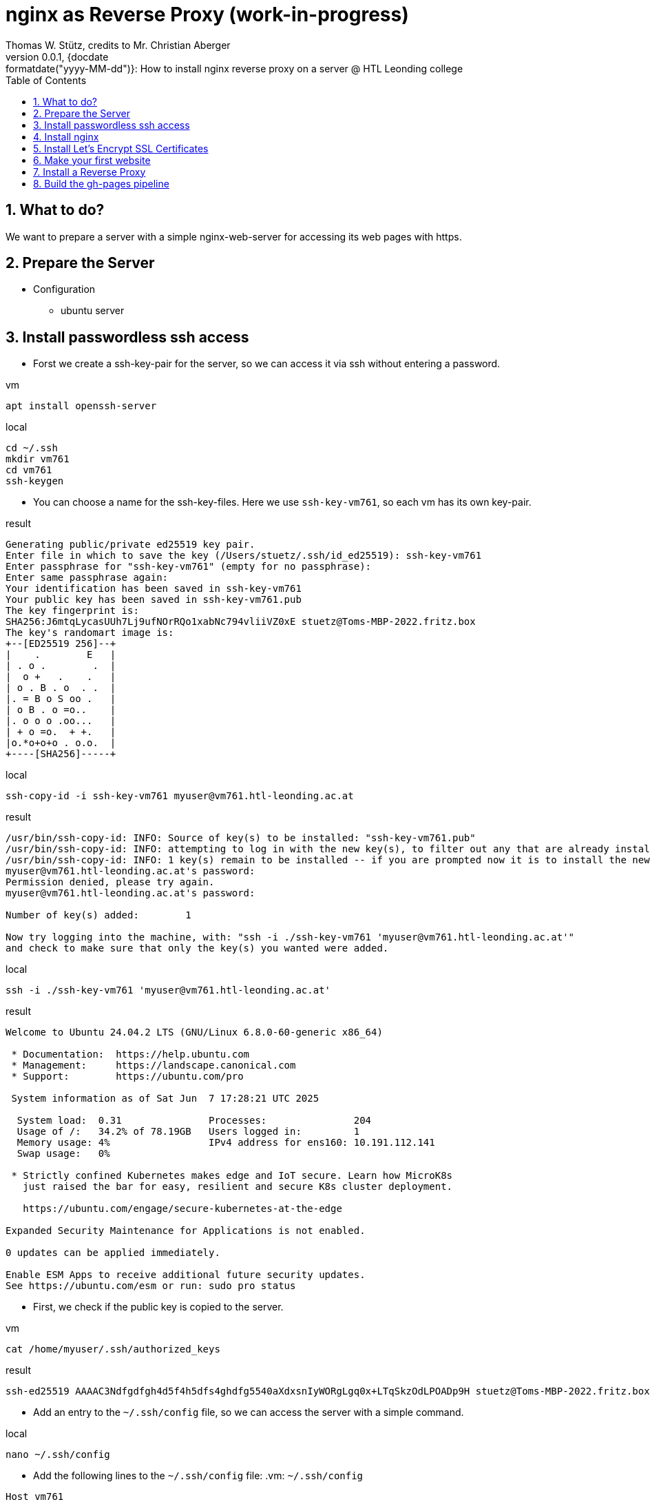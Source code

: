= nginx as Reverse Proxy (work-in-progress)
Thomas W. Stütz, credits to Mr. Christian Aberger
0.0.1, {docdate:formatdate("yyyy-MM-dd")}: How to install nginx reverse proxy on a server @ HTL Leonding college
ifndef::imagesdir[:imagesdir: images]
//:toc-placement!:  // prevents the generation of the doc at this position, so it can be printed afterwards
:sourcedir: ../src/main/java
:icons: font
:sectnums:    // Nummerierung der Überschriften / section numbering
:toc: left
:toclevels: 5
:experimental: true

== What to do?

We want to prepare a server with a simple nginx-web-server for accessing its web pages with https.


== Prepare the Server

* Configuration
** ubuntu server

== Install passwordless ssh access

* Forst we create a ssh-key-pair for the server, so we can access it via ssh without entering a password.

.vm
[source,bash]
----
apt install openssh-server
----

.local
[source,bash]
----
cd ~/.ssh
mkdir vm761
cd vm761
ssh-keygen
----

* You can choose a name for the ssh-key-files. Here we use `ssh-key-vm761`, so each vm has its own key-pair.

.result
----
Generating public/private ed25519 key pair.
Enter file in which to save the key (/Users/stuetz/.ssh/id_ed25519): ssh-key-vm761
Enter passphrase for "ssh-key-vm761" (empty for no passphrase):
Enter same passphrase again:
Your identification has been saved in ssh-key-vm761
Your public key has been saved in ssh-key-vm761.pub
The key fingerprint is:
SHA256:J6mtqLycasUUh7Lj9ufNOrRQo1xabNc794vliiVZ0xE stuetz@Toms-MBP-2022.fritz.box
The key's randomart image is:
+--[ED25519 256]--+
|    .        E   |
| . o .        .  |
|  o +   .    .   |
| o . B . o  . .  |
|. = B o S oo .   |
| o B . o =o..    |
|. o o o .oo...   |
| + o =o.  + +.   |
|o.*o+o+o . o.o.  |
+----[SHA256]-----+
----

.local
[source,bash]
----
ssh-copy-id -i ssh-key-vm761 myuser@vm761.htl-leonding.ac.at
----

.result
----
/usr/bin/ssh-copy-id: INFO: Source of key(s) to be installed: "ssh-key-vm761.pub"
/usr/bin/ssh-copy-id: INFO: attempting to log in with the new key(s), to filter out any that are already installed
/usr/bin/ssh-copy-id: INFO: 1 key(s) remain to be installed -- if you are prompted now it is to install the new keys
myuser@vm761.htl-leonding.ac.at's password:
Permission denied, please try again.
myuser@vm761.htl-leonding.ac.at's password:

Number of key(s) added:        1

Now try logging into the machine, with: "ssh -i ./ssh-key-vm761 'myuser@vm761.htl-leonding.ac.at'"
and check to make sure that only the key(s) you wanted were added.
----

.local
[source,bash]
----
ssh -i ./ssh-key-vm761 'myuser@vm761.htl-leonding.ac.at'
----

.result
----
Welcome to Ubuntu 24.04.2 LTS (GNU/Linux 6.8.0-60-generic x86_64)

 * Documentation:  https://help.ubuntu.com
 * Management:     https://landscape.canonical.com
 * Support:        https://ubuntu.com/pro

 System information as of Sat Jun  7 17:28:21 UTC 2025

  System load:  0.31               Processes:               204
  Usage of /:   34.2% of 78.19GB   Users logged in:         1
  Memory usage: 4%                 IPv4 address for ens160: 10.191.112.141
  Swap usage:   0%

 * Strictly confined Kubernetes makes edge and IoT secure. Learn how MicroK8s
   just raised the bar for easy, resilient and secure K8s cluster deployment.

   https://ubuntu.com/engage/secure-kubernetes-at-the-edge

Expanded Security Maintenance for Applications is not enabled.

0 updates can be applied immediately.

Enable ESM Apps to receive additional future security updates.
See https://ubuntu.com/esm or run: sudo pro status
----

* First, we check if the public key is copied to the server.

.vm
----
cat /home/myuser/.ssh/authorized_keys
----

.result
----
ssh-ed25519 AAAAC3Ndfgdfgh4d5f4h5dfs4ghdfg5540aXdxsnIyWORgLgq0x+LTqSkzOdLPOADp9H stuetz@Toms-MBP-2022.fritz.box
----

////

* Now the public key is copied to the root user of the server, so we can access it without entering a password as root. No password will be needed anymore.

.vm
[source,bash]
----
cat /home/myuser/.ssh/authorized_keys >> .ssh/authorized_keys
----

////


* Add an entry to the `~/.ssh/config` file, so we can access the server with a simple command.

.local
[source,bash]
----
nano ~/.ssh/config
----

* Add the following lines to the `~/.ssh/config` file:
.vm: `~/.ssh/config`
[source,bash]
----
Host vm761
    HostName vm761.htl-leonding.ac.at
    User myuser
    IdentityFile ~/.ssh/ssh-key-vm761
----

IMPORTANT: Check, if the login works. When you disable in the next step the password authentication, you will not be able to login anymore if the public key is not copied correctly.

.local
[source,bash]
----
ssh vm761
----

* When successful, you should see a welcome message of the server.

* Now logout with `exit` or `logout`.

* Now we disable the password authentication for ssh, so only the public key authentication is allowed.

.vm
[source,bash]
----
sudo nano /etc/ssh/sshd_config
----

* Change the following lines:
.vm: `/etc/ssh/sshd_config`
[source,bash]
----
PasswordAuthentication no
----


== Install nginx

* Update the package list and update the installed packages on the server.

.vm
[source,bash]
----
sudo apt update && sudo apt dist-upgrade -y
----


* Install nginx

.vm
[source,bash]
----
sudo apt install nginx
----
.Notes
[%collapsible%]
====
* the configuration files are located in `/etc/nginx/sites-available/` and `/etc/nginx/sites-enabled/`


* Possibly, important commands

----
systemctl status nginx
systemctl enable nginx
systemctl restart nginx
netstat -ant
----
====

== Install Let's Encrypt SSL Certificates

* We are using certificates from https://letsencrypt.org/[Let's Encrypt^] to secure our nginx server with SSL.

[link=https://letsencrypt.org/,window=_blank,opts=nofollow]
image::lets-encrypt.png[]


* Install the certbot package for managing SSL certificates.

* you can choose your web-server and os
** https://certbot.eff.org/instructions?ws=nginx&os=snap&tab=standard[Certbot Instructions^]

[link=https://certbot.eff.org/instructions?ws=nginx&os=snap&tab=standard]
image::certbox-instructions.png[]


* Unfortunately, we have to use the snap package manager to install certbot, so we can use the latest version of certbot.

.vm
[source,bash]
----
sudo snap install --classic certbot
sudo ln -s /snap/bin/certbot /usr/bin/certbot
sudo certbot --nginx
----

* Now test the renewal of the certificate.

.vm
[source,bash]
----
sudo certbot renew --dry-run
----

.result
----
Saving debug log to /var/log/letsencrypt/letsencrypt.log
Enter email address or hit Enter to skip.
 (Enter 'c' to cancel): <my-email-address>  // <.>

- - - - - - - - - - - - - - - - - - - - - - - - - - - - - - - - - - - - - - - -
Please read the Terms of Service at:
https://letsencrypt.org/documents/LE-SA-v1.5-February-24-2025.pdf
You must agree in order to register with the ACME server. Do you agree?
- - - - - - - - - - - - - - - - - - - - - - - - - - - - - - - - - - - - - - - -
(Y)es/(N)o: y   // <.>

- - - - - - - - - - - - - - - - - - - - - - - - - - - - - - - - - - - - - - - -
Would you be willing, once your first certificate is successfully issued, to
share your email address with the Electronic Frontier Foundation, a founding
partner of the Let's Encrypt project and the non-profit organization that
develops Certbot? We'd like to send you email about our work encrypting the web,
EFF news, campaigns, and ways to support digital freedom.
- - - - - - - - - - - - - - - - - - - - - - - - - - - - - - - - - - - - - - - -
(Y)es/(N)o: n   // <.>
Account registered.
Please enter the domain name(s) you would like on your certificate (comma and/or
space separated) (Enter 'c' to cancel): vm141.htl-leonding.ac.at
Requesting a certificate for vm141.htl-leonding.ac.at

Successfully received certificate.
Certificate is saved at: /etc/letsencrypt/live/vm141.htl-leonding.ac.at/fullchain.pem
Key is saved at:         /etc/letsencrypt/live/vm141.htl-leonding.ac.at/privkey.pem
This certificate expires on 2025-09-06.
These files will be updated when the certificate renews.
Certbot has set up a scheduled task to automatically renew this certificate in the background.

Deploying certificate
Successfully deployed certificate for vm141.htl-leonding.ac.at to /etc/nginx/sites-enabled/default
Congratulations! You have successfully enabled HTTPS on https://vm761.htl-leonding.ac.at  // <.>

- - - - - - - - - - - - - - - - - - - - - - - - - - - - - - - - - - - - - - - -
If you like Certbot, please consider supporting our work by:
 * Donating to ISRG / Let's Encrypt:   https://letsencrypt.org/donate
 * Donating to EFF:                    https://eff.org/donate-le
- - - - - - - - - - - - - - - - - - - - - - - - - - - - - - - - - - - - - - - -
----

<.> use your email address
<.> n
<.> n
<.> your domain name

* Now we make an dry-run of the renewal process to check if everything is working correctly.

.vm
[source,bash]
----
sudo certbot renew --dry-run
----

.result
----
Saving debug log to /var/log/letsencrypt/letsencrypt.log

- - - - - - - - - - - - - - - - - - - - - - - - - - - - - - - - - - - - - - - -
Processing /etc/letsencrypt/renewal/vm761.htl-leonding.ac.at.conf
- - - - - - - - - - - - - - - - - - - - - - - - - - - - - - - - - - - - - - - -
Account registered.
Simulating renewal of an existing certificate for vm761.htl-leonding.ac.at

- - - - - - - - - - - - - - - - - - - - - - - - - - - - - - - - - - - - - - - -
Congratulations, all simulated renewals succeeded:
  /etc/letsencrypt/live/vm761.htl-leonding.ac.at/fullchain.pem (success)
- - - - - - - - - - - - - - - - - - - - - - - - - - - - - - - - - - - - - - - -
----

* You find the cronjob for the automatic renewal of the certificates in the `/etc/cron.d/certbot` file.

.vm
[source,bash]
----
systemctl list-timers
----

or

----
sudo cat /etc/crontab
----

.result
----
# /etc/crontab: system-wide crontab
# Unlike any other crontab you don't have to run the `crontab'
# command to install the new version when you edit this file
# and files in /etc/cron.d. These files also have username fields,
# that none of the other crontabs do.

SHELL=/bin/sh
# You can also override PATH, but by default, newer versions inherit it from the environment
#PATH=/usr/local/sbin:/usr/local/bin:/usr/sbin:/usr/bin:/sbin:/bin

# Example of job definition:
# .---------------- minute (0 - 59)
# |  .------------- hour (0 - 23)
# |  |  .---------- day of month (1 - 31)
# |  |  |  .------- month (1 - 12) OR jan,feb,mar,apr ...
# |  |  |  |  .---- day of week (0 - 6) (Sunday=0 or 7) OR sun,mon,tue,wed,thu,fri,sat
# |  |  |  |  |
# *  *  *  *  * user-name command to be executed
17 *	* * *	root	cd / && run-parts --report /etc/cron.hourly
25 6	* * *	root	test -x /usr/sbin/anacron || { cd / && run-parts --report /etc/cron.daily; }
47 6	* * 7	root	test -x /usr/sbin/anacron || { cd / && run-parts --report /etc/cron.weekly; }
52 6	1 * *	root	test -x /usr/sbin/anacron || { cd / && run-parts --report /etc/cron.monthly; }
#
----


* Now we check if the nginx server is running and serving the default page.

image::nginx-initial.png[]


== Make your first website

* The default nginx page is located in the `/var/www/html/index.nginx-debian.html` file.

.Change the owner of the `/var/www/html` directory to your user, so you can edit the files without using `sudo`.
[source,bash]
----
sudo chown -R my-user:my-user /var/www/html
----

* Now we can edit the default page and change it to our first website.
.vm
[source,bash]
----
nano /var/www/html/index.nginx-debian.html
----

image::nginx-page.png[]


== Install a Reverse Proxy

* work in progress, this will be done later

== Build the gh-pages pipeline

* Now create a very simple Angular project in a github-repository.
+
image::repo-reverse-proxy.png[]

** Clone the repo.
** Create a new Angular project with the name `angular-demo`.
+
----
mkdir frontend
cd frontend
ng new angular-demo
cd angular-demo
----

** Edit `app.html`

.frontend/angular-demo/src/app/app.html
[source,html]
----
<h1>Angular Demo</h1>

<router-outlet />
----

** Create the gh-actions workflow file for deploying the frontend.

.github/workflows/deploy-frontend.yaml
image::ci-deploy-frontend-yaml.png[]

.github/workflows/deploy-backend.yaml
[source,yaml]
----
name: Build and Deploy

on:
  push:
    branches:
      - main
    paths:
      - 'frontend/**'
      - '.github/workflows/**'
  workflow_dispatch:

jobs:
  build-and-deploy:
    runs-on: ubuntu-latest

    steps:
      - name: Checkout repository
        uses: actions/checkout@v4

      - name: Set up Node.js
        uses: actions/setup-node@v4
        with:
          node-version: 22

      - name: Install dependencies
        run: npm ci
        working-directory: frontend/angular-demo


      - name: Build Angular project
        run: npm run build -- --configuration=production
        working-directory: frontend/angular-demo

      - name: Zip build directory
        run: |
          tar -zcvf ../../../../../dist.tar.gz ./
        working-directory: frontend/angular-demo/dist/angular-demo/browser

      - name: Copy zip to server via SCP
        uses: appleboy/scp-action@v1
        with:
          host: ${{ secrets.SSH_HOST }}
          username: ${{ secrets.SSH_USER }}
          key: ${{ secrets.SSH_PRIVATE_KEY }}
          source: dist.tar.gz
          target: /tmp/
          strip_components: 0

      - name: Unzip on server
        uses: appleboy/ssh-action@v1
        with:
          host: ${{ secrets.SSH_HOST }}
          username: ${{ secrets.SSH_USER }}
          key: ${{ secrets.SSH_PRIVATE_KEY }}
          script: |
            cd /var/www/html/
            rm -rf *
            tar -xzf /tmp/dist.tar.gz
            tar -tf /tmp/dist.tar.gz
            rm /tmp/dist.tar.gz
----

* When there are no errors anymore, the frontend is built and deployed to the server.

image::gh-actions-in-repo.png[]

.vm: ll /var/www/html
[source,bash]
----
total 208
drwxr-xr-x 2 dsadmin dsadmin   4096 Jun  8 16:17 ./
drwxr-xr-x 3 root    root      4096 Jun 15  2021 ../
-rw-r--r-- 1 dsadmin dsadmin  15086 Jun  8 16:16 favicon.ico
-rw-r--r-- 1 dsadmin dsadmin    425 Jun  8 16:17 index.html
-rw-r--r-- 1 dsadmin dsadmin 183884 Jun  8 16:17 main-DST6WINY.js
-rw-r--r-- 1 dsadmin dsadmin      0 Jun  8 16:17 styles-5INURTSO.css
----


* Now the deployment of the frontend is done via GitHub Actions and we can check the server.


image::website-with-https.png[]

